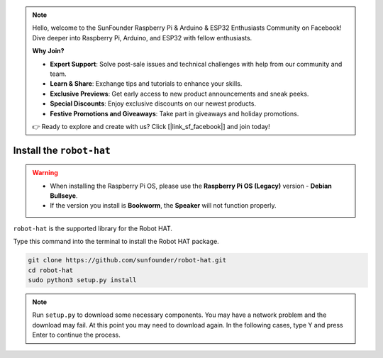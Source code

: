 .. note::

    Hello, welcome to the SunFounder Raspberry Pi & Arduino & ESP32 Enthusiasts Community on Facebook! Dive deeper into Raspberry Pi, Arduino, and ESP32 with fellow enthusiasts.

    **Why Join?**

    - **Expert Support**: Solve post-sale issues and technical challenges with help from our community and team.
    - **Learn & Share**: Exchange tips and tutorials to enhance your skills.
    - **Exclusive Previews**: Get early access to new product announcements and sneak peeks.
    - **Special Discounts**: Enjoy exclusive discounts on our newest products.
    - **Festive Promotions and Giveaways**: Take part in giveaways and holiday promotions.

    👉 Ready to explore and create with us? Click [|link_sf_facebook|] and join today!

Install the ``robot-hat``
==============================

.. warning::

   * When installing the Raspberry Pi OS, please use the **Raspberry Pi OS (Legacy)** version - **Debian Bullseye**. 
   * If the version you install is **Bookworm**, the **Speaker** will not function properly.

   .. image:: img/3d33.png

``robot-hat`` is the supported library for the Robot HAT.

Type this command into the terminal to install the Robot HAT package.

.. code-block::

   git clone https://github.com/sunfounder/robot-hat.git
   cd robot-hat
   sudo python3 setup.py install


.. note::
   Run ``setup.py`` to download some necessary components. You may have a network problem and the download may fail. At this point you may need to download again. In the following cases, type Y and press Enter to continue the process.

.. image:: img/dowload_code.png
